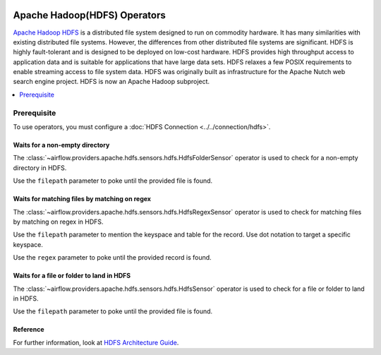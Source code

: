  .. Licensed to the Apache Software Foundation (ASF) under one
    or more contributor license agreements.  See the NOTICE file
    distributed with this work for additional information
    regarding copyright ownership.  The ASF licenses this file
    to you under the Apache License, Version 2.0 (the
    "License"); you may not use this file except in compliance
    with the License.  You may obtain a copy of the License at

 ..   http://www.apache.org/licenses/LICENSE-2.0

 .. Unless required by applicable law or agreed to in writing,
    software distributed under the License is distributed on an
    "AS IS" BASIS, WITHOUT WARRANTIES OR CONDITIONS OF ANY
    KIND, either express or implied.  See the License for the
    specific language governing permissions and limitations
    under the License.



Apache Hadoop(HDFS) Operators
=============================

`Apache Hadoop HDFS <https://hadoop.apache.org/docs/r1.2.1/hdfs_design.html>`__  is a distributed file system designed to run on commodity hardware. It has many similarities with existing distributed file systems. However, the differences from other distributed file systems are significant. HDFS is highly fault-tolerant and is designed to be deployed on low-cost hardware. HDFS provides high throughput access to application data and is suitable for applications that have large data sets. HDFS relaxes a few POSIX requirements to enable streaming access to file system data. HDFS was originally built as infrastructure for the Apache Nutch web search engine project. HDFS is now an Apache Hadoop subproject.

.. contents::
  :depth: 1
  :local:

Prerequisite
------------

To use operators, you must configure a :doc:`HDFS Connection <../../connection/hdfs>`.

.. _howto/operator:HdfsFolderSensor:

Waits for a non-empty directory
^^^^^^^^^^^^^^^^^^^^^^^^^^^^^^^

The :class:`~airflow.providers.apache.hdfs.sensors.hdfs.HdfsFolderSensor` operator is used to check for a non-empty directory in HDFS.

Use the ``filepath`` parameter to poke until the provided file is found.

.. exampleinclude:: /../airflow/providers/apache/hdfs/example_dags/
    :language: python
    :dedent: 4
    :start-after: [START howto_operator_hdfs_folder_sensor]
    :end-before: [END howto_operator_hdfs_folder_sensor]


.. _howto/operator:HdfsRegexSensor:

Waits for matching files by matching on regex
^^^^^^^^^^^^^^^^^^^^^^^^^^^^^^^^^^^^^^^^^^^^^

The :class:`~airflow.providers.apache.hdfs.sensors.hdfs.HdfsRegexSensor` operator is used to check for matching files by matching on regex in HDFS.

Use the ``filepath`` parameter to mention the keyspace and table for the record. Use dot notation to target a specific keyspace.

Use the ``regex`` parameter to poke until the provided record is found. 

.. exampleinclude:: /../airflow/providers/apache/hdfs/example_dags/
    :language: python
    :dedent: 4
    :start-after: [START howto_operator_hdfs_regex_sensor]
    :end-before: [END howto_operator_hdfs_regex_sensor]


.. _howto/operator:HdfsSensor:

Waits for a file or folder to land in HDFS
^^^^^^^^^^^^^^^^^^^^^^^^^^^^^^^^^^^^^^^^^^

The :class:`~airflow.providers.apache.hdfs.sensors.hdfs.HdfsSensor` operator is used to check for a file or folder to land in HDFS.

Use the ``filepath`` parameter to poke until the provided file is found.

.. exampleinclude:: /../airflow/providers/apache/hdfs/example_dags/
    :language: python
    :dedent: 4
    :start-after: [START howto_operator_hdfs_sensor]
    :end-before: [END howto_operator_hdfs_sensor]
Reference
^^^^^^^^^

For further information, look at `HDFS Architecture Guide  <https://hadoop.apache.org/docs/r1.2.1/hdfs_design.html>`_.

